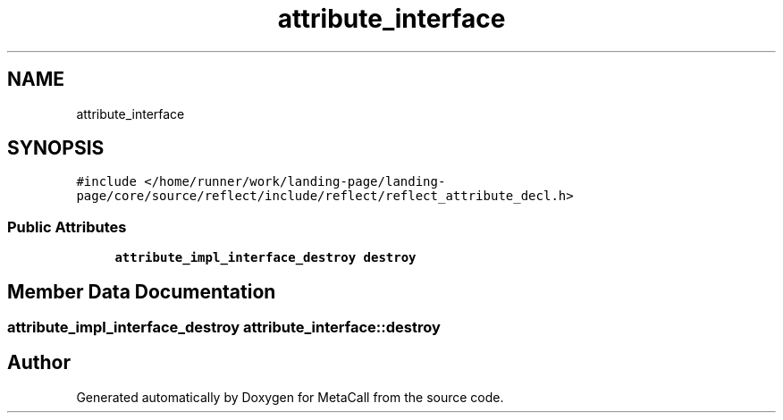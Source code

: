 .TH "attribute_interface" 3 "Tue Jan 23 2024" "Version 0.7.5.34b28423138e" "MetaCall" \" -*- nroff -*-
.ad l
.nh
.SH NAME
attribute_interface
.SH SYNOPSIS
.br
.PP
.PP
\fC#include </home/runner/work/landing\-page/landing\-page/core/source/reflect/include/reflect/reflect_attribute_decl\&.h>\fP
.SS "Public Attributes"

.in +1c
.ti -1c
.RI "\fBattribute_impl_interface_destroy\fP \fBdestroy\fP"
.br
.in -1c
.SH "Member Data Documentation"
.PP 
.SS "\fBattribute_impl_interface_destroy\fP attribute_interface::destroy"


.SH "Author"
.PP 
Generated automatically by Doxygen for MetaCall from the source code\&.
